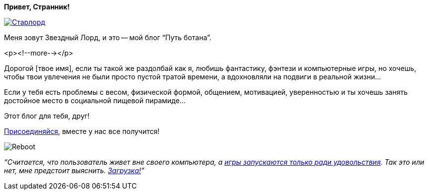 **Привет, Странник!**

image::cdn.jsdelivr.net/gh/pashkas/levelupblog/2013-08-01-О Блоге/Старлорд.jpg[link="http://nerdistway.blogspot.com/2013/08/blog-post_13.html"]

Меня зовут Звездный Лорд, и это -- мой блог “Путь ботана”.

<p><!--more--></p>

Дорогой [твое имя], если ты такой же раздолбай как я, любишь фантастику, фэнтези и компьютерные игры, но хочешь, чтобы твои увлечения не были просто пустой тратой времени, а вдохновляли на подвиги в реальной жизни…

Если у тебя есть проблемы с весом, физической формой, общением, мотивацией, уверенностью и ты хочешь занять достойное место в социальной пищевой пирамиде…

Этот блог для тебя, друг!

http://eepurl.com/ciG_oL[Присоединяйся], вместе у нас все получится!

image::https://cdn.jsdelivr.net/gh/pashkas/levelupblog/2013-08-01-О Блоге/Reboot.png[]

__“Считается, что пользователь живет вне своего компьютера, а http://nerdistway.blogspot.ru/2013/08/blog-post_5490.html[игры запускаются только ради удовольствия]. Так это или нет, мне предстоит выяснить. https://nerdistway.blogspot.ru/2013/07/mylife-rpg-organizer.html[Загрузка!]”__
